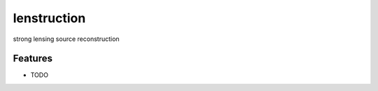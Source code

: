 =============================
lenstruction
=============================

.. image:: https://badge.fury.io/py/lenstruction.png
    :target: http://badge.fury.io/py/lenstruction

.. image:: https://travis-ci.org/ylilan/lenstruction.png?branch=master
    :target: https://travis-ci.org/ylilan/lenstruction

strong lensing source reconstruction


Features
--------

* TODO


